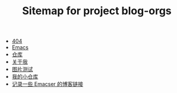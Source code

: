 #+TITLE: Sitemap for project blog-orgs

- [[file:404.org][404]]
- [[file:blog.org][Emacs]]
- [[file:warehouse.org][仓库]]
- [[file:about.org][关于我]]
- [[file:test.org][图片测试]]
- [[file:index.org][我的小仓库]]
- [[file:links.org][记录一些 Emacser 的博客链接]]